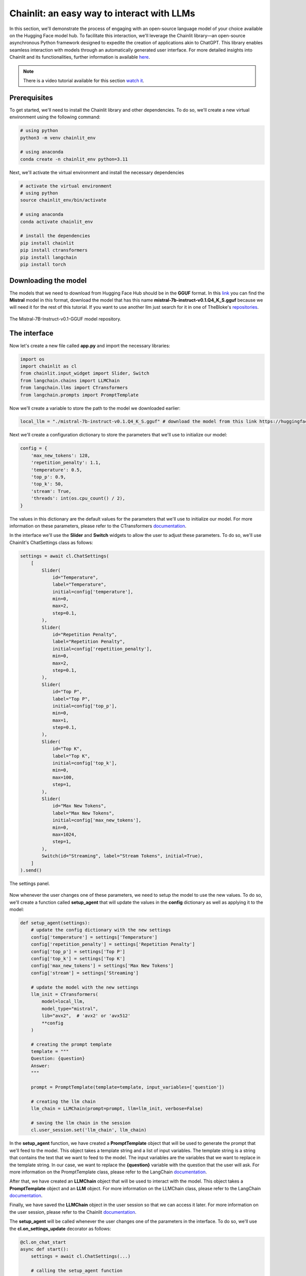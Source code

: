 Chainlit: an easy way to interact with LLMs
==================================================

In this section, we'll demonstrate the process of engaging with an open-source language model of your choice available on the Hugging Face model hub. To facilitate this interaction, we'll leverage the Chainlit library—an open-source asynchronous Python framework designed to expedite the creation of applications akin to ChatGPT. This library enables seamless interaction with models through an automatically generated user interface. For more detailed insights into Chainlit and its functionalities, further information is available `here <https://github.com/Chainlit/chainlit>`_.

.. note::
    There is a video tutorial available for this section `watch it <https://drive.google.com/file/d/1Jy8X4CYQgeCYVIjCIgb2LgMuqk9oVQ62/view?usp=drive_link>`_.

Prerequisites
--------------------------------

To get started, we'll need to install the Chainlit library and other dependencies. To do so, we'll create a new virtual environment using the following command:

.. code-block:: bash

    # using python
    python3 -m venv chainlit_env

    # using anaconda
    conda create -n chainlit_env python=3.11

Next, we'll activate the virtual environment and install the necessary dependencies

.. code-block:: bash

    # activate the virtual environment
    # using python
    source chainlit_env/bin/activate

    # using anaconda
    conda activate chainlit_env

    # install the dependencies
    pip install chainlit 
    pip install ctransformers 
    pip install langchain
    pip install torch

Downloading the model
--------------------------------

The models that we need to download from Hugging Face Hub should be in the **GGUF** format. In this `link <https://huggingface.co/TheBloke/Mistral-7B-Instruct-v0.1-GGUF/tree/main>`_ you can find the **Mistral** model in this format, download the model that has this name **mistral-7b-instruct-v0.1.Q4_K_S.gguf** because we will need it for the rest of this tutorial. If you want to use another llm just search for it in one of TheBloke's `repositories <https://huggingface.co/TheBloke>`_.

.. figure:: /Documentation/images/mistral_gguf.png
   :width: 100%
   :align: center
   :alt: Alternative text for the image
   :name: custom-label

   The Mistral-7B-Instruct-v0.1-GGUF model repository.


The interface
--------------------------------

Now let's create a new file called **app.py** and import the necessary libraries:

.. code-block:: python

    import os
    import chainlit as cl
    from chainlit.input_widget import Slider, Switch
    from langchain.chains import LLMChain
    from langchain.llms import CTransformers
    from langchain.prompts import PromptTemplate

Now we'll create a variable to store the path to the model we downloaded earlier:

.. code-block:: python

    local_llm = "./mistral-7b-instruct-v0.1.Q4_K_S.gguf" # download the model from this link https://huggingface.co/TheBloke/Mistral-7B-Instruct-v0.1-GGUF/tree/main

Next we'll create a configuration dictionary to store the parameters that we'll use to initialize our model:

.. code-block:: python

    config = {
        'max_new_tokens': 128,
        'repetition_penalty': 1.1,
        'temperature': 0.5,
        'top_p': 0.9,
        'top_k': 50,
        'stream': True,
        'threads': int(os.cpu_count() / 2),
    }

The values in this dictionary are the default values for the parameters that we'll use to initialize our model. For more information on these parameters, please refer to the CTransformers `documentation <https://github.com/marella/ctransformers#config>`_.

In the interface we'll use the **Slider** and **Switch** widgets to allow the user to adjust these parameters. To do so, we'll use Chainlit's ChatSettings class as follows:

.. code-block:: python

    settings = await cl.ChatSettings(
        [
            Slider(
                id="Temperature",
                label="Temperature",
                initial=config['temperature'],
                min=0,
                max=2,
                step=0.1,
            ),
            Slider(
                id="Repetition Penalty",
                label="Repetition Penalty",
                initial=config['repetition_penalty'],
                min=0,
                max=2,
                step=0.1,
            ),
            Slider(
                id="Top P",
                label="Top P",
                initial=config['top_p'],
                min=0,
                max=1,
                step=0.1,
            ),
            Slider(
                id="Top K",
                label="Top K",
                initial=config['top_k'],
                min=0,
                max=100,
                step=1,
            ),
            Slider(
                id="Max New Tokens",
                label="Max New Tokens",
                initial=config['max_new_tokens'],
                min=0,
                max=1024,
                step=1,
            ),
            Switch(id="Streaming", label="Stream Tokens", initial=True),
        ]
    ).send()

.. figure:: /Documentation/images/configuration_sliders.png
   :width: 100%
   :align: center
   :alt: Alternative text for the image
   :name: The settings panel.

   The settings panel.


Now whenever the user changes one of these parameters, we need to setup the model to use the new values. To do so, we'll create a function called **setup_agent** that will update the values in the **config** dictionary as well as applying it to the model:

.. code-block:: python

    def setup_agent(settings):
        # update the config dictionary with the new settings
        config['temperature'] = settings['Temperature']
        config['repetition_penalty'] = settings['Repetition Penalty']
        config['top_p'] = settings['Top P']
        config['top_k'] = settings['Top K']
        config['max_new_tokens'] = settings['Max New Tokens']
        config['stream'] = settings['Streaming']

        # update the model with the new settings
        llm_init = CTransformers(
            model=local_llm,
            model_type="mistral",
            lib="avx2",  # 'avx2' or 'avx512'
            **config
        )

        # creating the prompt template
        template = """
        Question: {question}
        Answer:
        """

        prompt = PromptTemplate(template=template, input_variables=['question'])

        # creating the llm chain
        llm_chain = LLMChain(prompt=prompt, llm=llm_init, verbose=False)

        # saving the llm chain in the session
        cl.user_session.set('llm_chain', llm_chain)

In the **setup_agent** function, we have created a **PromptTemplate** object that will be used to generate the prompt that we'll feed to the model. This object takes a template string and a list of input variables. The template string is a string that contains the text that we want to feed to the model. The input variables are the variables that we want to replace in the template string. In our case, we want to replace the **{question}** variable with the question that the user will ask. For more information on the PromptTemplate class, please refer to the LangChain `documentation <https://python.langchain.com/docs/modules/model_io/prompts/prompt_templates/#prompttemplate>`_.

After that, we have created an **LLMChain** object that will be used to interact with the model. This object takes a **PromptTemplate** object and an **LLM** object. For more information on the LLMChain class, please refer to the LangChain `documentation <https://python.langchain.com/docs/modules/chains/foundational/llm_chain#legacy-llmchain>`_.

Finally, we have saved the **LLMChain** object in the user session so that we can access it later. For more information on the user session, please refer to the Chainlit `documentation <https://docs.chainlit.io/backend/user-session>`_.

The **setup_agent** will be called whenever the user changes one of the parameters in the interface. To do so, we'll use the **cl.on_settings_update** decorator as follows:

.. code-block:: python

    @cl.on_chat_start
    async def start():
        settings = await cl.ChatSettings(...)

        # calling the setup_agent function
        await setup_agent(settings)


    @cl.on_settings_update
    async def setup_agent(settings):
        # the content of the setup_agent function

Now, we are ready to start the chat. To do so, we'll use the **cl.on_message** decorator as follows:

.. code-block:: python

    @cl.on_message
    async def main(message):
        # getting the llm chain from the session
        llm_chain = cl.user_session.get('llm_chain')

        # generating the response
        result = await llm_chain.acall(message.content, callbacks=[cl.AsyncLangchainCallbackHandler()])
        
        # sending the response
        await cl.Message(content=result["text"]).send()

In the **main** function, we have retrieved the **LLMChain** object from the user session and used it to generate the response. The **acall** method takes the user input and a list of callbacks. The **AsyncLangchainCallbackHandler** is a callback that is used to handle the asynchronous calls to the model. For more information on the **LangChain Callback Handler**, please refer to the Chainlit `documentation <https://docs.chainlit.io/api-reference/integrations/langchain>`_.

Finally, we have sent the response to the user using the **cl.Message** class. For more information on the **Message** class, please refer to the Chainlit `documentation <https://docs.chainlit.io/api-reference/message>`_.

Running the interface
--------

To run the interface, we'll use the following command:

.. code-block:: bash

    chainlit run app.py -w

After running the command, you should see something like this:

.. figure:: /Documentation/images/chainlit_interface.png
   :width: 100%
   :align: center
   :alt: Alternative text for the image
   :name: interface

   The interface once loaded.


To change the content that appears in the interface once running the command, you can edit the **chainlit.md** file
   
